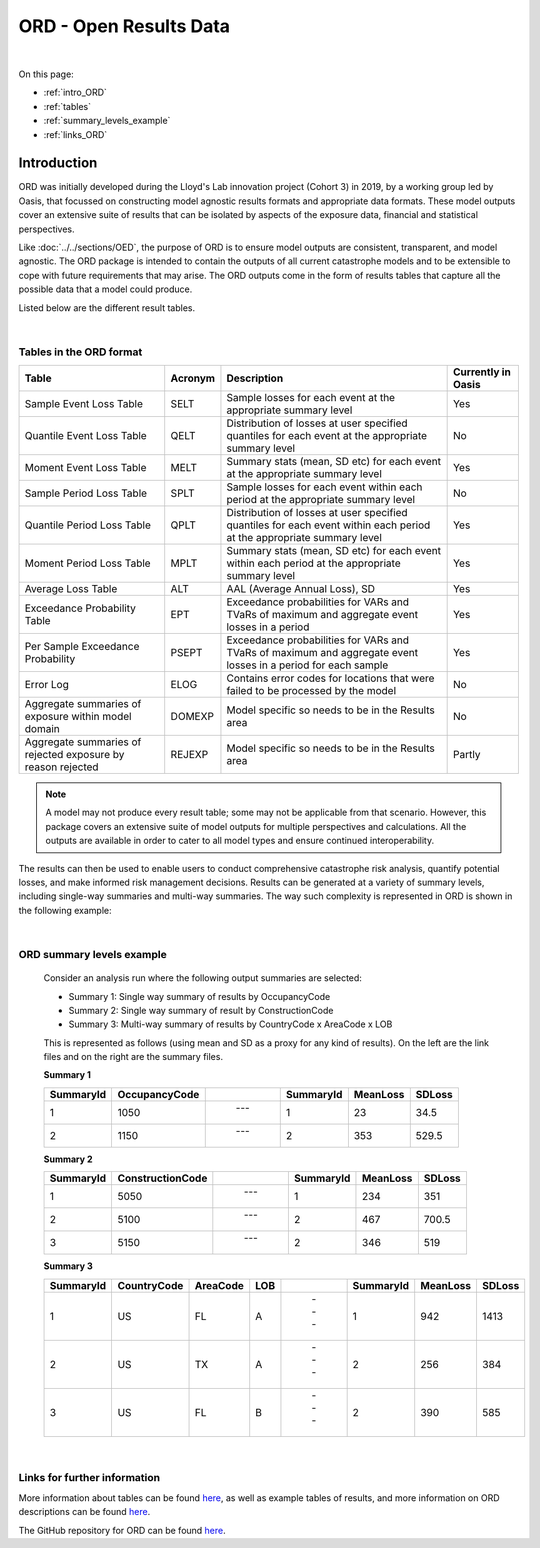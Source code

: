 ORD - Open Results Data
=======================

|
On this page:

* :ref:`intro_ORD`
* :ref:`tables`
* :ref:`summary_levels_example`
* :ref:`links_ORD`



.. _intro_ORD:

Introduction
------------

ORD was initially developed during the Lloyd's Lab innovation project (Cohort 3) in 2019, by a working group led by Oasis, 
that focussed on constructing model agnostic results formats and appropriate data formats. These model outputs cover an 
extensive suite of results that can be isolated by aspects of the exposure data, financial and statistical perspectives.

Like :doc:`../../sections/OED`, the purpose of ORD is to ensure model outputs 
are consistent, transparent, and model agnostic. The ORD package is intended to contain the outputs of all current 
catastrophe models and to be extensible to cope with future requirements that may arise. The ORD outputs come in the form 
of results tables that capture all the possible data that a model could produce.

Listed below are the different result tables.


|
.. _tables:

Tables in the ORD format
************************

.. csv-table::
    :header: "Table", "Acronym", "Description", "Currently in Oasis"

    "Sample Event Loss Table", "SELT", "Sample losses for each event at the appropriate summary level", "Yes"
    "Quantile Event Loss Table", "QELT", "Distribution of losses at user specified quantiles for each event at the appropriate summary level", "No"
    "Moment Event Loss Table", "MELT", "Summary stats (mean, SD etc) for each event at the appropriate summary level", "Yes"
    "Sample Period Loss Table", "SPLT", "Sample losses for each event within each period at the appropriate summary level", "No"
    "Quantile Period Loss Table", "QPLT", "Distribution of losses at user specified quantiles for each event within each period at the appropriate summary level", "Yes"
    "Moment Period Loss Table", "MPLT", "Summary stats (mean, SD etc) for each event within each period at the appropriate summary level", "Yes"
    "Average Loss Table", "ALT", "AAL (Average Annual Loss), SD", "Yes"
    "Exceedance Probability Table", "EPT", "Exceedance probabilities for VARs and TVaRs of maximum and aggregate event losses in a period", "Yes"
    "Per Sample Exceedance Probability", "PSEPT", "Exceedance probabilities for VARs and TVaRs of maximum and aggregate event losses in a period for each sample", "Yes"
    "Error Log", "ELOG", "Contains error codes for locations that were failed to be processed by the model", "No"
    "Aggregate summaries of exposure within model domain", "DOMEXP", "Model specific so needs to be in the Results area", "No"
    "Aggregate summaries of rejected exposure by reason rejected", "REJEXP", "Model specific so needs to be in the Results area", "Partly"

.. note::
    A model may not produce every result table; some may not be applicable from that scenario. However, this package covers 
    an extensive suite of model outputs for multiple perspectives and calculations. All the outputs are available in 
    order to cater to all model types and ensure continued interoperability.

The results can then be used to enable users to conduct comprehensive catastrophe risk analysis, quantify potential losses, 
and make informed risk management decisions. Results can be generated at a variety of summary levels, including single-way 
summaries and multi-way summaries. The way such complexity is represented in ORD is shown in the following example:



|
.. _summary_levels_example:

ORD summary levels example
**************************

    Consider an analysis run where the following output summaries are selected:

    * Summary 1: Single way summary of results by OccupancyCode
    * Summary 2: Single way summary of result by ConstructionCode
    * Summary 3: Multi-way summary of results by CountryCode x AreaCode x LOB

    This is represented as follows (using mean and SD as a proxy for any kind of results). On the left are the link files 
    and on the right are the summary files.

    **Summary 1**

    .. csv-table::
        :header: "SummaryId", "OccupancyCode", " ", "SummaryId", "MeanLoss", "SDLoss"

        "1", "1050", " --- ", "1", "23", "34.5"
        "2", "1150", " --- ", "2", "353", "529.5"
    
    **Summary 2**

    .. csv-table::
        :header: "SummaryId", "ConstructionCode", " ", "SummaryId", "MeanLoss", "SDLoss"

        "1", "5050", " --- ", "1", "234", "351"
        "2", "5100", " --- ", "2", "467", "700.5"
        "3", "5150", " --- ", "2", "346", "519"
    
    **Summary 3**

    .. csv-table::
        :header: "SummaryId", "CountryCode", "AreaCode", "LOB", " ", "SummaryId", "MeanLoss", "SDLoss"

        "1", "US", "FL", "A", " --- ", "1", "942", "1413"
        "2", "US", "TX", "A", " --- ", "2", "256", "384"
        "3", "US", "FL", "B", " --- ", "2", "390", "585"



|
.. _links_ORD:

Links for further information
*****************************

More information about tables can be found `here <https://github.com/OasisLMF/ODS_OpenResultsData/blob/main/Docs
/ORD_Data_Spec.xlsx>`_, as well as example tables of results, and more information on ORD descriptions can be found 
`here <https://github.com/OasisLMF/ODS_OpenResultsData/blob/main/ORD_Definitions.md>`_.

The GitHub repository for ORD can be found `here <https://github.com/OasisLMF/ODS_OpenResultsData/tree/main>`_.

